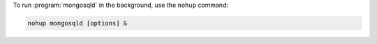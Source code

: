 To run :program:`mongosqld` in the background, use the ``nohup``
command:

.. code-block:: sh

   nohup mongosqld [options] &

